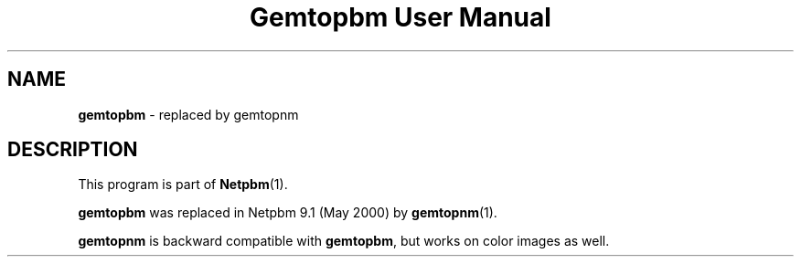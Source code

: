." This man page was generated by the Netpbm tool 'makeman' from HTML source.
." Do not hand-hack it!  If you have bug fixes or improvements, please find
." the corresponding HTML page on the Netpbm website, generate a patch
." against that, and send it to the Netpbm maintainer.
.TH "Gemtopbm User Manual" 0 "May 2000" "netpbm documentation"

.SH NAME
\fBgemtopbm\fP - replaced by gemtopnm
.SH DESCRIPTION
.PP
This program is part of
.BR Netpbm (1).
.PP
\fBgemtopbm\fP was replaced in Netpbm 9.1 (May 2000) by 
.BR gemtopnm (1).
.PP
\fBgemtopnm\fP is backward compatible with \fBgemtopbm\fP, but
works on color images as well.
